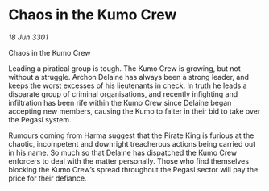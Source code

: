* Chaos in the Kumo Crew

/18 Jun 3301/

Chaos in the Kumo Crew 
 
Leading a piratical group is tough. The Kumo Crew is growing, but not without a struggle. Archon Delaine has always been a strong leader, and keeps the worst excesses of his lieutenants in check. In truth he leads a disparate group of criminal organisations, and recently infighting and infiltration has been rife within the Kumo Crew since Delaine began accepting new members, causing the Kumo to falter in their bid to take over the Pegasi system. 

Rumours coming from Harma suggest that the Pirate King is furious at the chaotic, incompetent and downright treacherous actions being carried out in his name. So much so that Delaine has dispatched the Kumo Crew enforcers to deal with the matter personally. Those who find themselves blocking the Kumo Crew’s spread throughout the Pegasi sector will pay the price for their defiance.